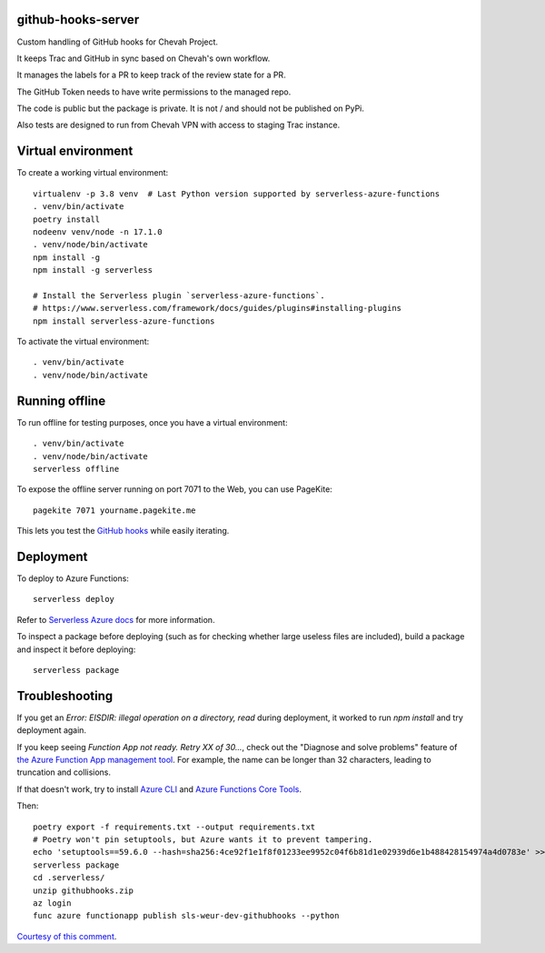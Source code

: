 github-hooks-server
===================

Custom handling of GitHub hooks for Chevah Project.

It keeps Trac and GitHub in sync based on Chevah's own workflow.

It manages the labels for a PR to keep track of the review state for a PR.

The GitHub Token needs to have write permissions to the managed repo.

The code is public but the package is private.
It is not / and should not be published on PyPi.

Also tests are designed to run from Chevah VPN with access to staging Trac
instance.


Virtual environment
===================

To create a working virtual environment::

    virtualenv -p 3.8 venv  # Last Python version supported by serverless-azure-functions
    . venv/bin/activate
    poetry install
    nodeenv venv/node -n 17.1.0
    . venv/node/bin/activate
    npm install -g
    npm install -g serverless

    # Install the Serverless plugin `serverless-azure-functions`.
    # https://www.serverless.com/framework/docs/guides/plugins#installing-plugins
    npm install serverless-azure-functions


To activate the virtual environment::

    . venv/bin/activate
    . venv/node/bin/activate


Running offline
===============

To run offline for testing purposes, once you have a virtual environment::

    . venv/bin/activate
    . venv/node/bin/activate
    serverless offline


To expose the offline server running on port 7071 to the Web,
you can use PageKite::


    pagekite 7071 yourname.pagekite.me


This lets you test the
`GitHub hooks <https://github.com/chevah/github-hooks-server/settings/hooks>`_
while easily iterating.

Deployment
==========

To deploy to Azure Functions::

    serverless deploy


Refer to
`Serverless Azure docs
<https://serverless.com/framework/docs/providers/azure/guide/intro/>`_
for more information.

To inspect a package before deploying
(such as for checking whether large useless files are included),
build a package and inspect it before deploying::

    serverless package


Troubleshooting
===============

If you get an `Error: EISDIR: illegal operation on a directory, read` during
deployment, it worked to run `npm install` and try deployment again.

If you keep seeing `Function App not ready. Retry XX of 30...`,
check out the "Diagnose and solve problems" feature of
`the Azure Function App management tool
<https://portal.azure.com/#blade/HubsExtension/BrowseResource/resourceType/Microsoft.Web%2Fsites/kind/functionapp>`_.
For example, the name can be longer than 32 characters,
leading to truncation and collisions.

If that doesn't work, try to install
`Azure CLI <https://github.com/Azure/azure-cli>`_ and
`Azure Functions Core Tools
<https://github.com/Azure/azure-functions-core-tools>`_.

Then::

    poetry export -f requirements.txt --output requirements.txt
    # Poetry won't pin setuptools, but Azure wants it to prevent tampering.
    echo 'setuptools==59.6.0 --hash=sha256:4ce92f1e1f8f01233ee9952c04f6b81d1e02939d6e1b488428154974a4d0783e' >> requirements.txt
    serverless package
    cd .serverless/
    unzip githubhooks.zip
    az login
    func azure functionapp publish sls-weur-dev-githubhooks --python

`Courtesy of this comment
<https://github.com/serverless/serverless-azure-functions/issues/505#issuecomment-713218520>`_.
